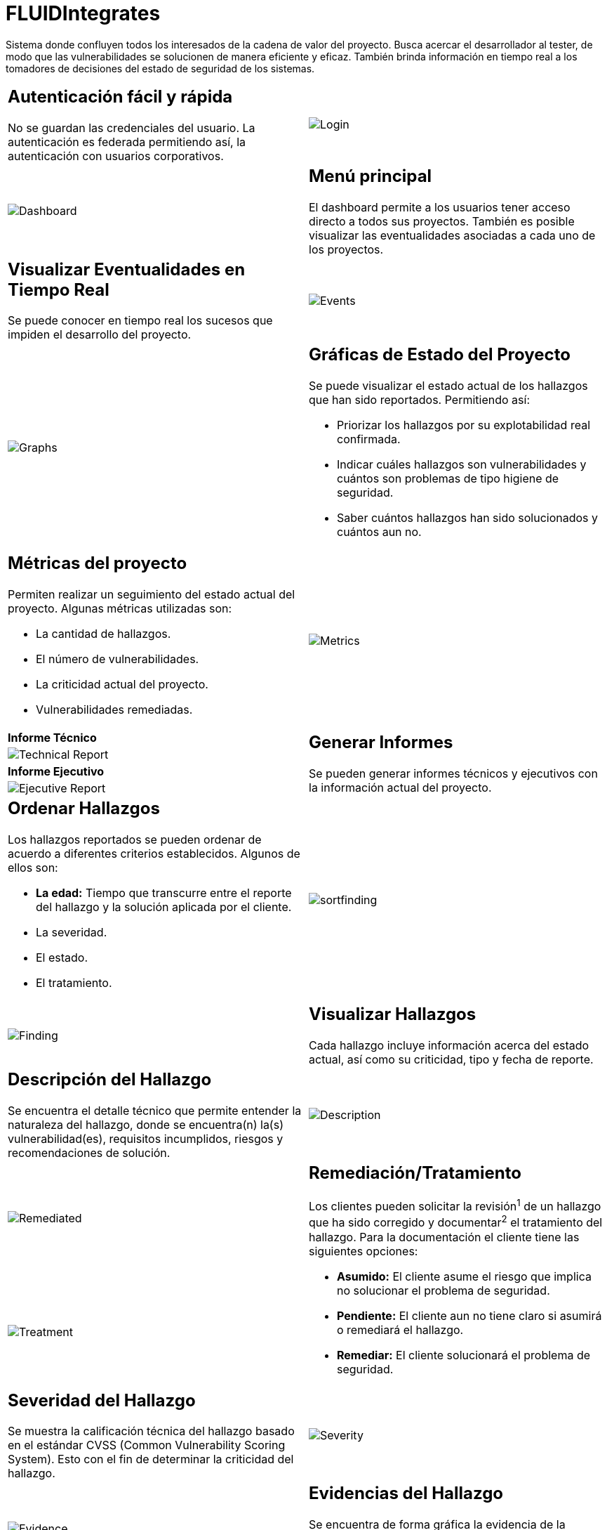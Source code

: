 :slug: fluidintegrates/
:description: TODO
:keywords: TODO
:eth: no

= FLUIDIntegrates

Sistema donde confluyen todos los interesados
de la cadena de valor del proyecto.
Busca acercar el desarrollador al tester,
de modo que las vulnerabilidades se solucionen
de manera eficiente y eficaz.
También brinda información en tiempo real a los tomadores de decisiones
del estado de seguridad de los sistemas.

[role="integrates-table"]

[caption="Tabla"]
[cols="2*"]
|===
a|== Autenticación fácil y rápida
No se guardan las credenciales del usuario.
La autenticación es federada permitiendo así, la autenticación con usuarios corporativos.
a|image::login.png[Login]

a|image::dashboard.png[Dashboard]
a|== Menú principal
El dashboard permite a los usuarios tener acceso directo a todos sus proyectos.
También es posible visualizar las eventualidades asociadas a cada uno de los proyectos.

a|== Visualizar Eventualidades en Tiempo Real
Se puede conocer en tiempo real
los sucesos que impiden el desarrollo del proyecto.
a|image::events.png[Events]

a|image::graphs.png[Graphs]
a|== Gráficas de Estado del Proyecto
Se puede visualizar el estado actual de los hallazgos que han sido reportados.
Permitiendo así:

* Priorizar los hallazgos por su explotabilidad real confirmada.
* Indicar cuáles hallazgos son vulnerabilidades y cuántos son problemas de tipo higiene de seguridad.
* Saber cuántos hallazgos han sido solucionados y cuántos aun no.

a|== Métricas del proyecto
Permiten realizar un seguimiento del estado actual del proyecto.
Algunas métricas utilizadas son:

* La cantidad de hallazgos.
* El número de vulnerabilidades.
* La criticidad actual del proyecto.
* Vulnerabilidades remediadas.
a|image::metrics.png[Metrics]

|*Informe Técnico*
.4+a|== Generar Informes
Se pueden generar informes técnicos y ejecutivos
con la información actual del proyecto.
a|image:technical.png[Technical Report]
|*Informe Ejecutivo*
a|image:ejecutive.png[Ejecutive Report]

a|== Ordenar Hallazgos
Los hallazgos reportados se pueden ordenar de acuerdo a diferentes criterios establecidos.
Algunos de ellos son:

* *La edad:* Tiempo que transcurre entre el reporte del hallazgo y la solución aplicada por el cliente.
* La severidad.
* El estado.
* El tratamiento.
a|image::sortfinding.png[sortfinding]

a|image::finding.png[Finding]
a|== Visualizar Hallazgos
Cada hallazgo incluye información acerca del estado actual,
así como su criticidad, tipo y fecha de reporte.

a|== Descripción del Hallazgo
Se encuentra el detalle técnico que permite entender la naturaleza del hallazgo,
donde se encuentra(n) la(s) vulnerabilidad(es),
requisitos incumplidos,
riesgos y recomendaciones de solución.
a|image::description.png[Description]

a|image::remediated.png[Remediated]
.2+a|== Remediación/Tratamiento
Los clientes pueden solicitar la revisión^1^ de un hallazgo que ha sido corregido
y documentar^2^ el tratamiento del hallazgo.
Para la documentación el cliente tiene las siguientes opciones:

* *Asumido:* El cliente asume el riesgo que implica no solucionar el problema de seguridad.
* *Pendiente:* El cliente aun no tiene claro si asumirá o remediará el hallazgo.
* *Remediar:* El cliente solucionará el problema de seguridad.
a|image::treatment.png[Treatment]

a|== Severidad del Hallazgo
Se muestra la calificación técnica del hallazgo
basado en el estándar CVSS (Common Vulnerability Scoring System). Esto con el fin de determinar la criticidad del hallazgo.
a|image::severity.png[Severity]

a|image::evidence.gif[Evidence]
a|== Evidencias del Hallazgo
Se encuentra de forma gráfica la evidencia de la existencia de la vulnerabilidad.
En algunos casos se muestra el proceso de explotación por medio de una animación.

a|== Exploit del Hallazgo
Se muestra el *script* usado para la explotación de la vulnerabilidad.
Este puede ser reutilizado para validar las correcciones aplicadas.
a|image::exploit.png[Exploit]

a|image::tracking.png[Tracking]
a|== Línea de Tiempo del Hallazgo
Se encuentra la evolución del hallazgo a lo largo del tiempo,
relacionando las fechas de reporte
y los diferentes ciclos de cierre realizados.

a|== Comentarios Sobre los Hallazgos
Los usuarios de la cadena de valor del proyecto incluyendo a FLUID,
pueden intercambiar apreciaciones,
dudas u observaciones sobre el hallazgo en cuestión.
a|image::comments.png[Comments]

a|image::chat.png[Chat]
a|== Chatea con Nosotros
Le permite a los usuarios resolver dudas con respecto a los hallazgos
o de la plataforma en sí.

El equipo de ingeniería contestará en menos de 4 horas en horario 8x5.
También se enviará una notificación al correo electrónico
cuando le den respuesta a las dudas realizadas.
|===
